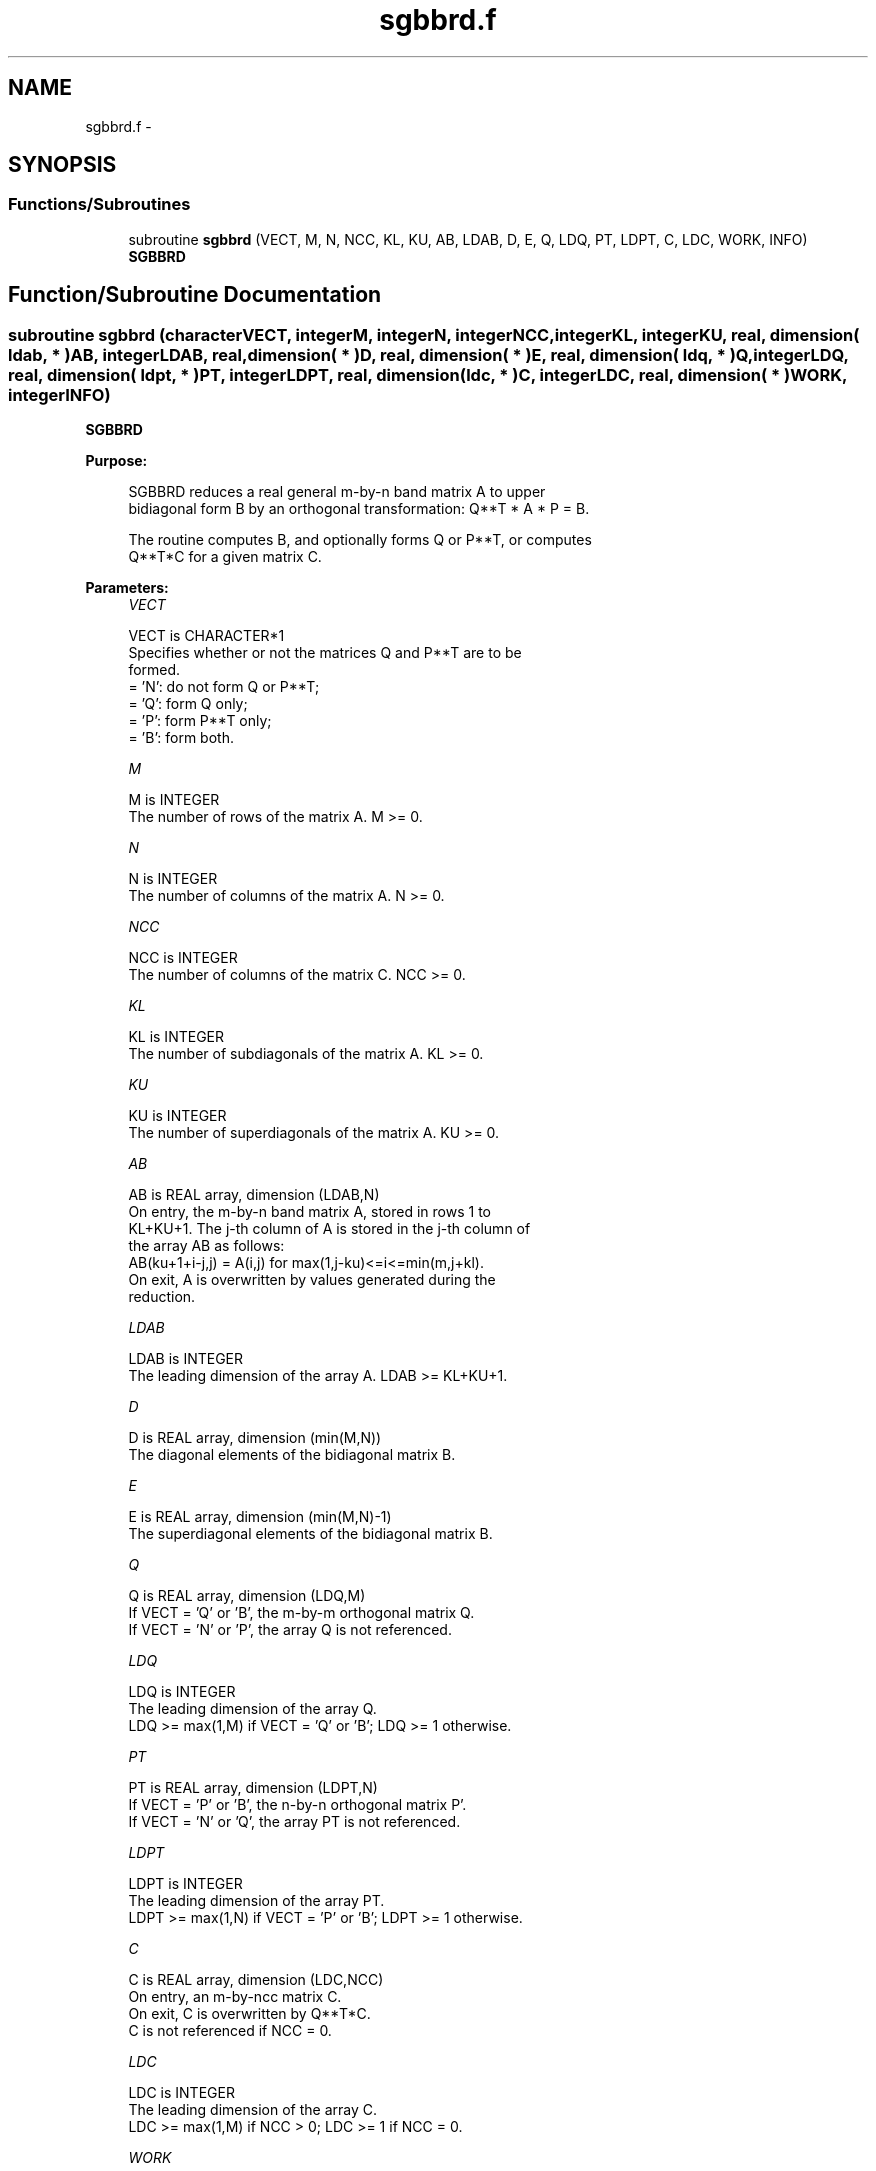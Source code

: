 .TH "sgbbrd.f" 3 "Sat Nov 16 2013" "Version 3.4.2" "LAPACK" \" -*- nroff -*-
.ad l
.nh
.SH NAME
sgbbrd.f \- 
.SH SYNOPSIS
.br
.PP
.SS "Functions/Subroutines"

.in +1c
.ti -1c
.RI "subroutine \fBsgbbrd\fP (VECT, M, N, NCC, KL, KU, AB, LDAB, D, E, Q, LDQ, PT, LDPT, C, LDC, WORK, INFO)"
.br
.RI "\fI\fBSGBBRD\fP \fP"
.in -1c
.SH "Function/Subroutine Documentation"
.PP 
.SS "subroutine sgbbrd (characterVECT, integerM, integerN, integerNCC, integerKL, integerKU, real, dimension( ldab, * )AB, integerLDAB, real, dimension( * )D, real, dimension( * )E, real, dimension( ldq, * )Q, integerLDQ, real, dimension( ldpt, * )PT, integerLDPT, real, dimension( ldc, * )C, integerLDC, real, dimension( * )WORK, integerINFO)"

.PP
\fBSGBBRD\fP  
.PP
\fBPurpose: \fP
.RS 4

.PP
.nf
 SGBBRD reduces a real general m-by-n band matrix A to upper
 bidiagonal form B by an orthogonal transformation: Q**T * A * P = B.

 The routine computes B, and optionally forms Q or P**T, or computes
 Q**T*C for a given matrix C.
.fi
.PP
 
.RE
.PP
\fBParameters:\fP
.RS 4
\fIVECT\fP 
.PP
.nf
          VECT is CHARACTER*1
          Specifies whether or not the matrices Q and P**T are to be
          formed.
          = 'N': do not form Q or P**T;
          = 'Q': form Q only;
          = 'P': form P**T only;
          = 'B': form both.
.fi
.PP
.br
\fIM\fP 
.PP
.nf
          M is INTEGER
          The number of rows of the matrix A.  M >= 0.
.fi
.PP
.br
\fIN\fP 
.PP
.nf
          N is INTEGER
          The number of columns of the matrix A.  N >= 0.
.fi
.PP
.br
\fINCC\fP 
.PP
.nf
          NCC is INTEGER
          The number of columns of the matrix C.  NCC >= 0.
.fi
.PP
.br
\fIKL\fP 
.PP
.nf
          KL is INTEGER
          The number of subdiagonals of the matrix A. KL >= 0.
.fi
.PP
.br
\fIKU\fP 
.PP
.nf
          KU is INTEGER
          The number of superdiagonals of the matrix A. KU >= 0.
.fi
.PP
.br
\fIAB\fP 
.PP
.nf
          AB is REAL array, dimension (LDAB,N)
          On entry, the m-by-n band matrix A, stored in rows 1 to
          KL+KU+1. The j-th column of A is stored in the j-th column of
          the array AB as follows:
          AB(ku+1+i-j,j) = A(i,j) for max(1,j-ku)<=i<=min(m,j+kl).
          On exit, A is overwritten by values generated during the
          reduction.
.fi
.PP
.br
\fILDAB\fP 
.PP
.nf
          LDAB is INTEGER
          The leading dimension of the array A. LDAB >= KL+KU+1.
.fi
.PP
.br
\fID\fP 
.PP
.nf
          D is REAL array, dimension (min(M,N))
          The diagonal elements of the bidiagonal matrix B.
.fi
.PP
.br
\fIE\fP 
.PP
.nf
          E is REAL array, dimension (min(M,N)-1)
          The superdiagonal elements of the bidiagonal matrix B.
.fi
.PP
.br
\fIQ\fP 
.PP
.nf
          Q is REAL array, dimension (LDQ,M)
          If VECT = 'Q' or 'B', the m-by-m orthogonal matrix Q.
          If VECT = 'N' or 'P', the array Q is not referenced.
.fi
.PP
.br
\fILDQ\fP 
.PP
.nf
          LDQ is INTEGER
          The leading dimension of the array Q.
          LDQ >= max(1,M) if VECT = 'Q' or 'B'; LDQ >= 1 otherwise.
.fi
.PP
.br
\fIPT\fP 
.PP
.nf
          PT is REAL array, dimension (LDPT,N)
          If VECT = 'P' or 'B', the n-by-n orthogonal matrix P'.
          If VECT = 'N' or 'Q', the array PT is not referenced.
.fi
.PP
.br
\fILDPT\fP 
.PP
.nf
          LDPT is INTEGER
          The leading dimension of the array PT.
          LDPT >= max(1,N) if VECT = 'P' or 'B'; LDPT >= 1 otherwise.
.fi
.PP
.br
\fIC\fP 
.PP
.nf
          C is REAL array, dimension (LDC,NCC)
          On entry, an m-by-ncc matrix C.
          On exit, C is overwritten by Q**T*C.
          C is not referenced if NCC = 0.
.fi
.PP
.br
\fILDC\fP 
.PP
.nf
          LDC is INTEGER
          The leading dimension of the array C.
          LDC >= max(1,M) if NCC > 0; LDC >= 1 if NCC = 0.
.fi
.PP
.br
\fIWORK\fP 
.PP
.nf
          WORK is REAL array, dimension (2*max(M,N))
.fi
.PP
.br
\fIINFO\fP 
.PP
.nf
          INFO is INTEGER
          = 0:  successful exit.
          < 0:  if INFO = -i, the i-th argument had an illegal value.
.fi
.PP
 
.RE
.PP
\fBAuthor:\fP
.RS 4
Univ\&. of Tennessee 
.PP
Univ\&. of California Berkeley 
.PP
Univ\&. of Colorado Denver 
.PP
NAG Ltd\&. 
.RE
.PP
\fBDate:\fP
.RS 4
November 2011 
.RE
.PP

.PP
Definition at line 187 of file sgbbrd\&.f\&.
.SH "Author"
.PP 
Generated automatically by Doxygen for LAPACK from the source code\&.

